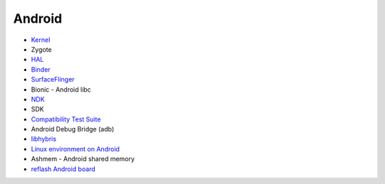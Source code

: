 ========================================
Android
========================================


* `Kernel <kernel.rst>`_
* Zygote
* `HAL <hal.rst>`_
* `Binder <binder.rst>`_
* `SurfaceFlinger <surfaceflinger.rst>`_
* Bionic - Android libc
* `NDK <ndk.rst>`_
* SDK
* `Compatibility Test Suite <cts.rst>`_
* Android Debug Bridge (adb)
* `libhybris <libhybris.rst>`_
* `Linux environment on Android <linux-environment-on-android.rst>`_
* Ashmem - Android shared memory
* `reflash Android board <reflash.rst>`_
